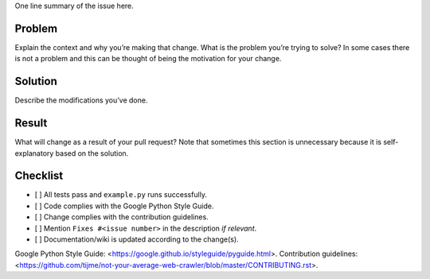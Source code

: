One line summary of the issue here.

Problem
=================

Explain the context and why you’re making that change. What is the problem you’re trying to solve? In some cases there is not a problem and this can be thought of being the motivation for your change.

Solution
=================

Describe the modifications you’ve done.

Result
=================

What will change as a result of your pull request? Note that sometimes this section is unnecessary because it is self-explanatory based on the solution.

Checklist
=================

-  [ ] All tests pass and ``example.py`` runs successfully.
-  [ ] Code complies with the Google Python Style Guide.
-  [ ] Change complies with the contribution guidelines.
-  [ ] Mention ``Fixes #<issue number>`` in the description *if relevant*.
-  [ ] Documentation/wiki is updated according to the change(s).

Google Python Style Guide: <https://google.github.io/styleguide/pyguide.html>.
Contribution guidelines: <https://github.com/tijme/not-your-average-web-crawler/blob/master/CONTRIBUTING.rst>.